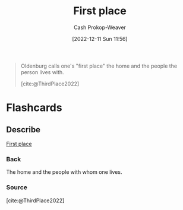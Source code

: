 :PROPERTIES:
:ID:       4c7744c9-e283-4a74-9b2f-40f39c6d262e
:LAST_MODIFIED: [2023-09-05 Tue 20:19]
:END:
#+title: First place
#+hugo_custom_front_matter: :slug "4c7744c9-e283-4a74-9b2f-40f39c6d262e"
#+author: Cash Prokop-Weaver
#+date: [2022-12-11 Sun 11:56]
#+filetags: :concept:

#+begin_quote
Oldenburg calls one's "first place" the home and the people the person lives with.

[cite:@ThirdPlace2022]
#+end_quote

* Flashcards
** Describe
:PROPERTIES:
:CREATED: [2022-12-11 Sun 11:59]
:END:

[[id:4c7744c9-e283-4a74-9b2f-40f39c6d262e][First place]]

*** Back
The home and the people with whom one lives.
*** Source
[cite:@ThirdPlace2022]
#+print_bibliography: